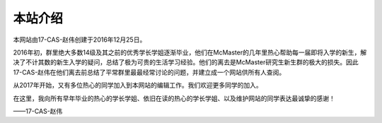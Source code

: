 ﻿本站介绍
===========================
本网站由17-CAS-赵伟创建于2016年12月25日。

2016年初，群里绝大多数14级及其之前的优秀学长学姐逐渐毕业，他们在McMaster的几年里热心帮助每一届即将入学的新生，解决了不计其数的新生入学的疑问，总结了极为可贵的生活学习经验。他们的离去是McMaster研究生新生群的极大的损失。因此17-CAS-赵伟在他们离去前总结了平常群里最最经常讨论的问题，并建立成一个网站供所有人查阅。

从2017年开始，又有多位热心的同学加入到本网站的编辑工作。我们欢迎更多同学的加入。

在这里，我向所有早年毕业的热心的学长学姐、依旧在读的热心的学长学姐、以及维护网站的同学表达最诚挚的感谢！

——17-CAS-赵伟